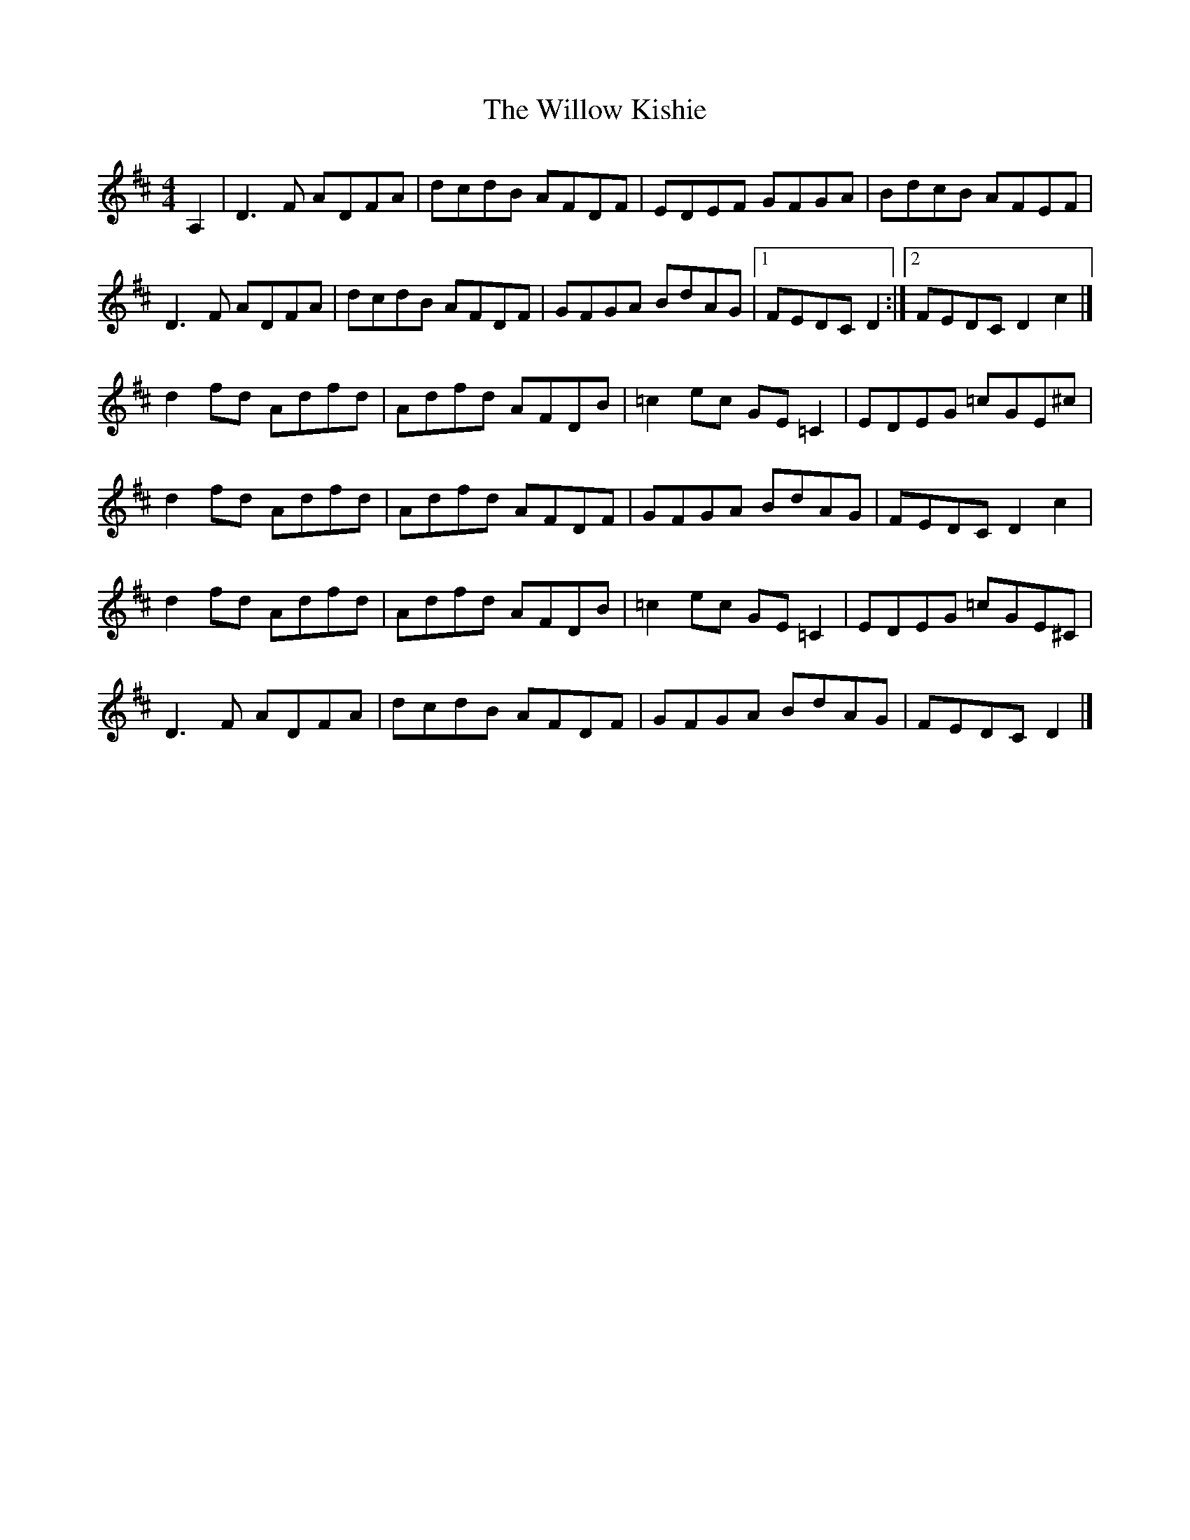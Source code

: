 X: 1
T: Willow Kishie, The
Z: Jürgen
S: https://thesession.org/tunes/9947#setting9947
R: reel
M: 4/4
L: 1/8
K: Dmaj
A,2|D3F ADFA|dcdB AFDF|EDEF GFGA|BdcB AFEF|
D3F ADFA|dcdB AFDF|GFGA BdAG|1FEDC D2:|2FEDC D2c2|]
d2fd Adfd|Adfd AFDB|=c2ec GE=C2|EDEG =cGE^c|
d2fd Adfd|Adfd AFDF|GFGA BdAG|FEDC D2c2|
d2fd Adfd|Adfd AFDB|=c2ec GE=C2|EDEG =cGE^C|
D3F ADFA|dcdB AFDF|GFGA BdAG|FEDC D2|]
